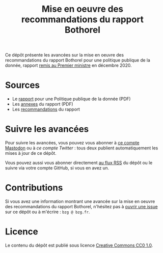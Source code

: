 #+title: Mise en oeuvre des recommandations du rapport Bothorel

Ce dépôt présente les avancées sur la mise en oeuvre des
recommandations du rapport Bothorel pour une politique publique de la
donnée, rapport [[https://www.gouvernement.fr/remise-du-rapport-sur-la-politique-publique-de-la-donnee-des-algorithmes-et-des-codes-sources][remis au Premier ministre]] en décembre 2020.

* Sources

- Le [[https://www.gouvernement.fr/sites/default/files/contenu/piece-jointe/2020/12/rapport_-_pour_une_politique_publique_de_la_donnee_-_23.12.2020__0.pdf][rapport]] pour une Politique publique de la donnée (PDF)
- Les [[https://www.gouvernement.fr/sites/default/files/contenu/piece-jointe/2020/12/annexes_-_rapport_-_pour_une_politique_publique_de_la_donnee_-_23.12.2020.pdf][annexes]] du rapport (PDF)
- Les [[file:recommandations.org][recommandations]] du rapport

* Suivre les avancées

Pour suivre les avancées, vous pouvez vous abonner à [[https://mamot.fr/@au_numerique][ce compte Mastodon]] ou à [[twitter.com/au_numerique][ce compte Twitter]] : tous deux publient automatiquement les mises à jour de ce dépôt.

Vous pouvez aussi vous abonner directement [[https://github.com/bzg/suivi-recommandations-bothorel/commits/main.atom][au flux RSS]] du dépôt ou le
suivre via votre compte GitHub, si vous en avez un.

* Contributions

Si vous avez une information montrant une avancée sur la mise en
oeuvre des recommandations du rapport Bothorel, n'hésitez pas à [[https://github.com/bzg/suivi-recommandations-bothorel/issues][ouvrir
une issue]] sur ce dépôt ou à m'écrire : =bzg @ bzg.fr=.

* Licence

Le contenu du dépôt est publié sous licence [[https://creativecommons.org/publicdomain/zero/1.0/][Creative Commons CC0 1.0]].
